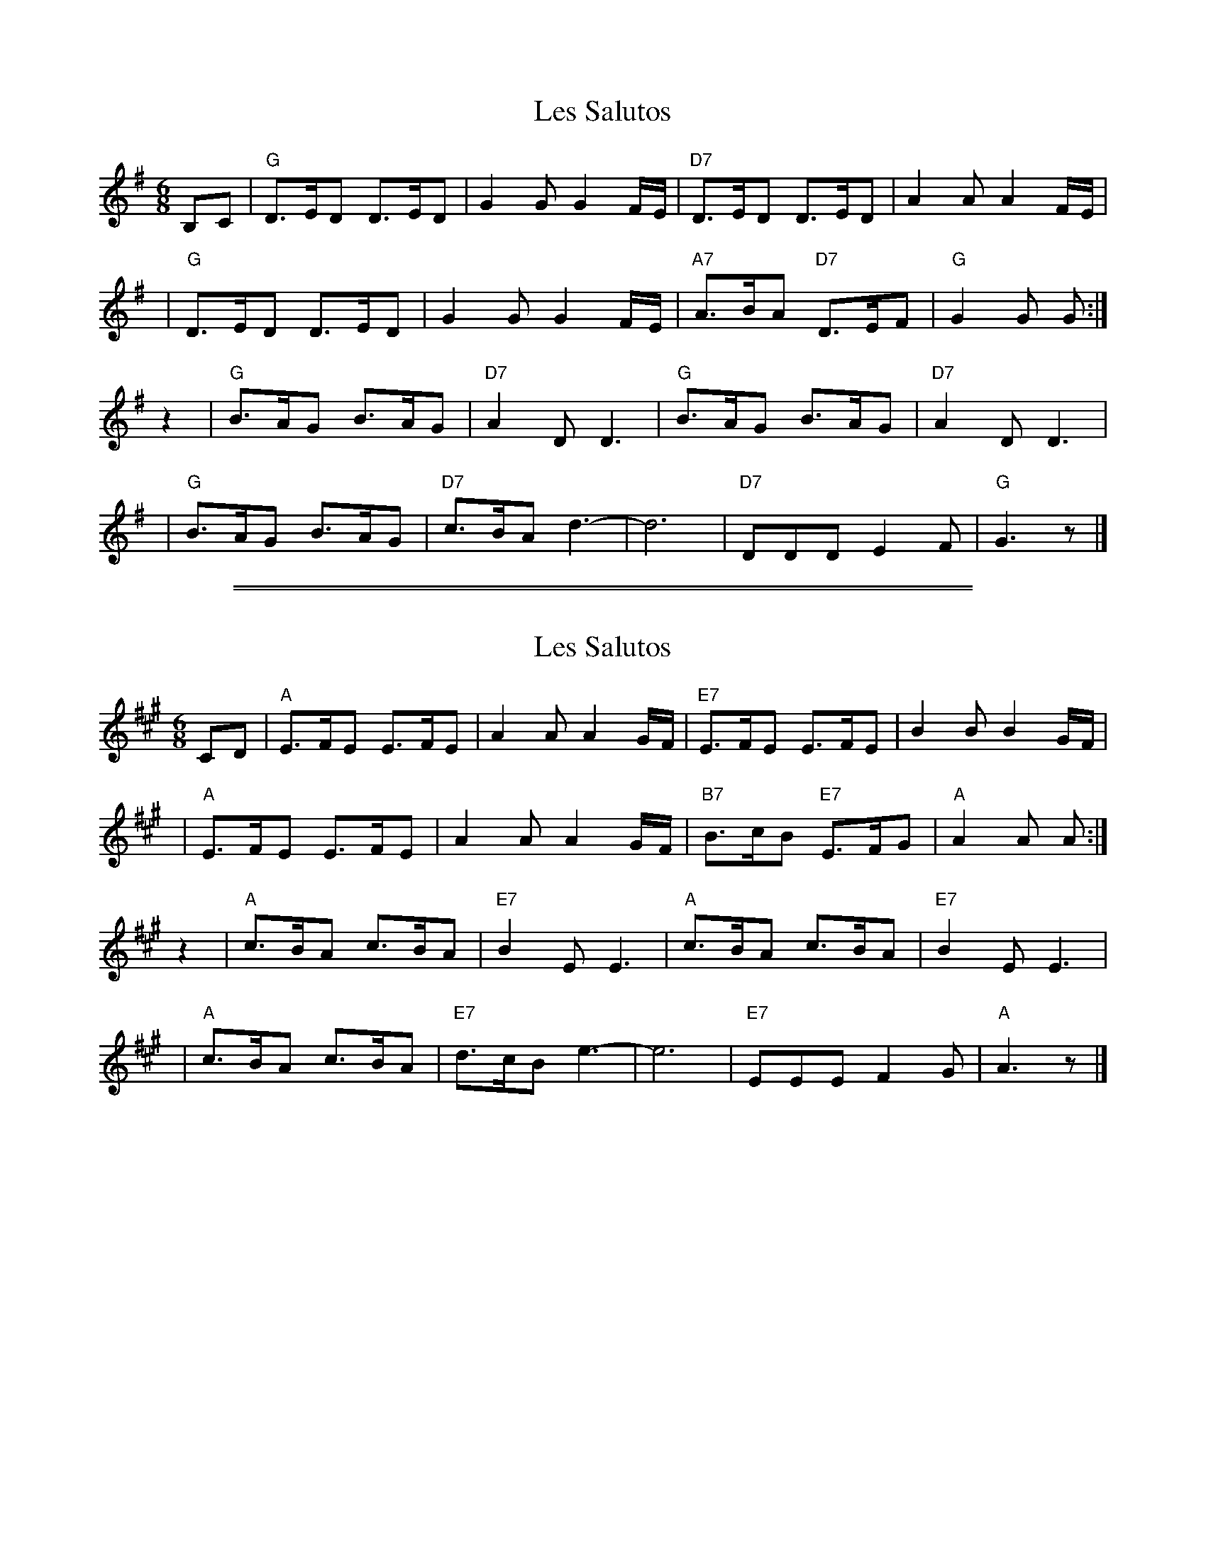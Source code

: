 
X: 1
T: Les Salutos
R: jig
Z: 2009 John Chambers <jc:trillian.mit.edu>
M: 6/8
L: 1/8
K: G
B,C \
| "G"D>ED D>ED | G2G G2F/E/ | "D7"D>ED D>ED | A2A A2F/E/ |
y3 \
| "G"D>ED D>ED | G2G G2F/E/ | "A7"A>BA "D7"D>EF | "G"G2G G :|
z2 \
| "G"B>AG B>AG | "D7"A2D D3 | "G"B>AG B>AG | "D7"A2D D3 |
y3 \
| "G"B>AG B>AG | "D7"c>BA d3- | d6 | "D7"DDD E2F | "G"G3 z |]


%%sep 1 1 500

%%sep 1 1 500

X: 2
T: Les Salutos
R: jig
Z: 2009 John Chambers <jc:trillian.mit.edu>
M: 6/8
L: 1/8
K: A
CD \
| "A"E>FE E>FE | A2A A2G/F/ | "E7"E>FE E>FE | B2B B2G/F/ |
y3 \
| "A"E>FE E>FE | A2A A2G/F/ | "B7"B>cB "E7"E>FG | "A"A2A A :|
z2 \
| "A"c>BA c>BA | "E7"B2E E3 | "A"c>BA c>BA | "E7"B2E E3 |
y3 \
| "A"c>BA c>BA | "E7"d>cB e3- | e6 | "E7"EEE F2G | "A"A3 z |]

